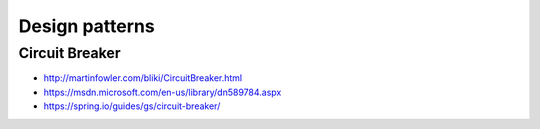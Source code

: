 Design patterns
===============

Circuit Breaker
:::::::::::::::

* http://martinfowler.com/bliki/CircuitBreaker.html
* https://msdn.microsoft.com/en-us/library/dn589784.aspx
* https://spring.io/guides/gs/circuit-breaker/

